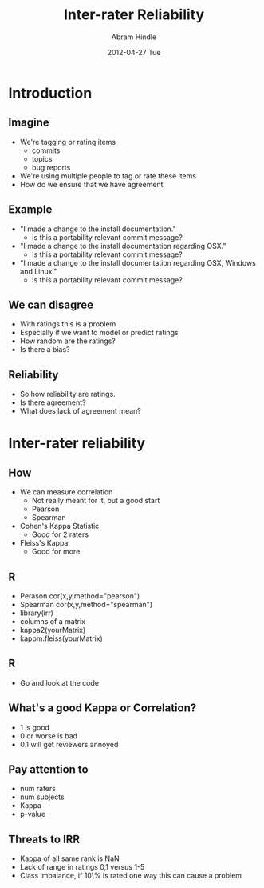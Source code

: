 #+TITLE:     Inter-rater Reliability
#+AUTHOR:    Abram Hindle
#+EMAIL:     abram.hindle@ualberta.ca
#+DATE:      2012-04-27 Tue
#+DESCRIPTION: 
#+KEYWORDS: 
#+LANGUAGE:  en
#+OPTIONS:   H:3 num:t toc:t \n:nil @:t ::t |:t ^:t -:t f:t *:t <:t
#+OPTIONS:   TeX:t LaTeX:t skip:nil d:nil todo:t pri:nil tags:not-in-toc
#+INFOJS_OPT: view:nil toc:nil ltoc:t mouse:underline buttons:0 path:http://orgmode.org/org-info.js
#+EXPORT_SELECT_TAGS: export
#+EXPORT_EXCLUDE_TAGS: noexport
#+LINK_UP:   
#+LINK_HOME: 

#+startup: oddeven

#+startup: beamer
#+LaTeX_CLASS: beamer
#+LaTeX_CLASS_OPTIONS: [bigger]
#+latex_header: \mode<beamer>{\usetheme{Madrid}}
#+BEAMER_FRAME_LEVEL: 2

#+COLUMNS: %20ITEM %13BEAMER_env(Env) %6BEAMER_envargs(Args) %4BEAMER_col(Col) %7BEAMER_extra(Extra)

* Introduction
** Imagine
   - We're tagging or rating items
     - commits
     - topics
     - bug reports
   - We're using multiple people to tag or rate these items
   - How do we ensure that we have agreement
** Example
   - "I made a change to the install documentation."
     - Is this a portability relevant commit message?
   - "I made a change to the install documentation regarding OSX."
     - Is this a portability relevant commit message?
   - "I made a change to the install documentation regarding OSX,
     Windows and Linux."
     - Is this a portability relevant commit message?
** We can disagree
   - With ratings this is a problem
   - Especially if we want to model or predict ratings
   - How random are the ratings?
   - Is there a bias?
** Reliability
   - So how reliability are ratings.
   - Is there agreement?
   - What does lack of agreement mean?
* Inter-rater reliability
** How
   - We can measure correlation
     - Not really meant for it, but a good start
     -  Pearson
     - Spearman
   -  Cohen's Kappa Statistic 
     - Good for 2 raters
   -  Fleiss's Kappa
     - Good for more
** R
   - Perason  cor(x,y,method="pearson")
   - Spearman cor(x,y,method="spearman")
   - library(irr)
   - columns of a matrix
   - kappa2(yourMatrix) 
   - kappm.fleiss(yourMatrix)
** R
   - Go and look at the code
** What's a good Kappa or Correlation?
   - 1 is good
   - 0 or worse is bad
   - 0.1 will get reviewers annoyed
** Pay attention to
   - num raters
   - num subjects
   - Kappa 
   - p-value
** Threats to IRR
   - Kappa of all same rank is NaN
   - Lack of range in ratings 0,1 versus 1-5
   - Class imbalance, if 10\% is rated one way this can cause a problem
